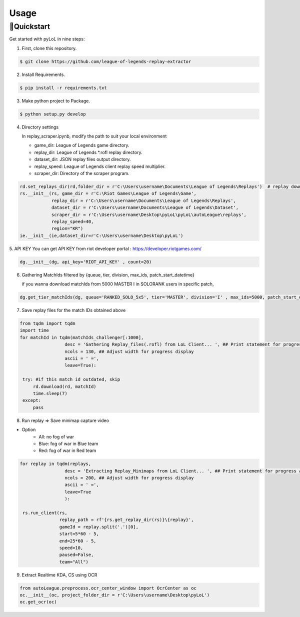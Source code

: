 Usage
=====

.. _installation:

🚀Quickstart
------------
Get started with pyLoL in nine steps:

|ImageLink|_

.. |ImageLink| image:: https://colab.research.google.com/assets/colab-badge.svg 
.. _ImageLink: https://colab.research.google.com/drive/1HAQjHIVXE__Pb1KiBHG1I2jIQbFfWJ3q?usp=sharing

1. First, clone this repository.

.. code-block:: bash

   $ git clone https://github.com/league-of-legends-replay-extractor

2. Install Requirements.

.. code-block:: bash

   $ pip install -r requirements.txt

3. Make python project to Package.

.. code-block:: bash

   $ python setup.py develop

4. Directory settings

   In replay_scraper.ipynb, modify the path to suit your local environment

   * game_dir: League of Legends game directory.
   
   * replay_dir: League of Legends *.rofl replay directory.
   
   * dataset_dir: JSON replay files output directory.
   
   * replay_speed: League of Legends client replay speed multiplier.
   
   * scraper_dir: Directory of the scraper program.

.. code-block:: python

   rd.set_replays_dir(rd,folder_dir = r'C:\Users\username\Documents\League of Legends\Replays')  # replay download directory
   rs.__init__(rs, game_dir = r'C:\Riot Games\League of Legends\Game',                          
               replay_dir = r'C:\Users\username\Documents\League of Legends\Replays',               
               dataset_dir = r'C:\Users\username\Documents\League of Legends\Dataset',              
               scraper_dir = r'C:\Users\username\Desktop\pyLoL\pyLoL\autoLeague\replays',
               replay_speed=40,
               region="KR")
   ie.__init__(ie,dataset_dir=r'C:\Users\username\Desktop\pyLoL')

5. API KEY
You can get API KEY from riot developer portal : `<https://developer.riotgames.com/>`_

.. code-block:: python

   dg.__init__(dg, api_key='RIOT_API_KEY' , count=20)

6. Gathering MatchIds filtered by {queue, tier, division, max_ids, patch_start_datetime}

   if you wanna download matchIds from 5000 MASTER I in SOLORANK users in specific patch,

.. code-block:: python

   dg.get_tier_matchIds(dg, queue='RANKED_SOLO_5x5', tier='MASTER', division='I' , max_ids=5000, patch_start_datetime='2023.10.26')

.. image:: https://github.com/league-of-legends-replay-extractor/pyLoL/blob/main/assets/extracting_kda.png

7. Save replay files for the match IDs obtained above

.. code-block:: python

   from tqdm import tqdm
   import time
   for matchId in tqdm(matchIds_challenger[:1000], 
                    desc = 'Gathering Replay_files(.rofl) from LoL Client... ', ## Print statement for progress at the front
                    ncols = 130, ## Adjust width for progress display
                    ascii = ' =', 
                    leave=True):
    
    try: #if this match id outdated, skip
        rd.download(rd, matchId)
        time.sleep(7)
    except:
        pass

.. image:: https://github.com/league-of-legends-replay-extractor/pyLoL/blob/main/assets/gathering_replay_files.png

8. Run replay => Save minimap capture video

* Option
   * All: no fog of war
   * Blue: fog of war in Blue team
   * Red: fog of war in Red team

.. code-block:: python

   for replay in tqdm(replays,
                    desc = 'Extracting Replay_Minimaps from LoL Client... ', ## Print statement for progress at the front
                    ncols = 200, ## Adjust width for progress display
                    ascii = ' =', 
                    leave=True
                    ):
    
    rs.run_client(rs,
                  replay_path = rf'{rs.get_replay_dir(rs)}\{replay}', 
                  gameId = replay.split('.')[0],
                  start=5*60 - 5, 
                  end=25*60 - 5, 
                  speed=10, 
                  paused=False, 
                  team="All")

.. image:: https://github.com/league-of-legends-replay-extractor/pyLoL/blob/main/assets/extracting_replay_minimaps.png

9. Extract Realtime KDA, CS using OCR

.. code-block:: python

   from autoLeague.preprocess.ocr_center_window import OcrCenter as oc
   oc.__init__(oc, project_folder_dir = r'C:\Users\username\Desktop\pyLoL')
   oc.get_ocr(oc)

.. image:: https://github.com/league-of-legends-replay-extractor/pyLoL/blob/main/assets/extracting_kda.png

